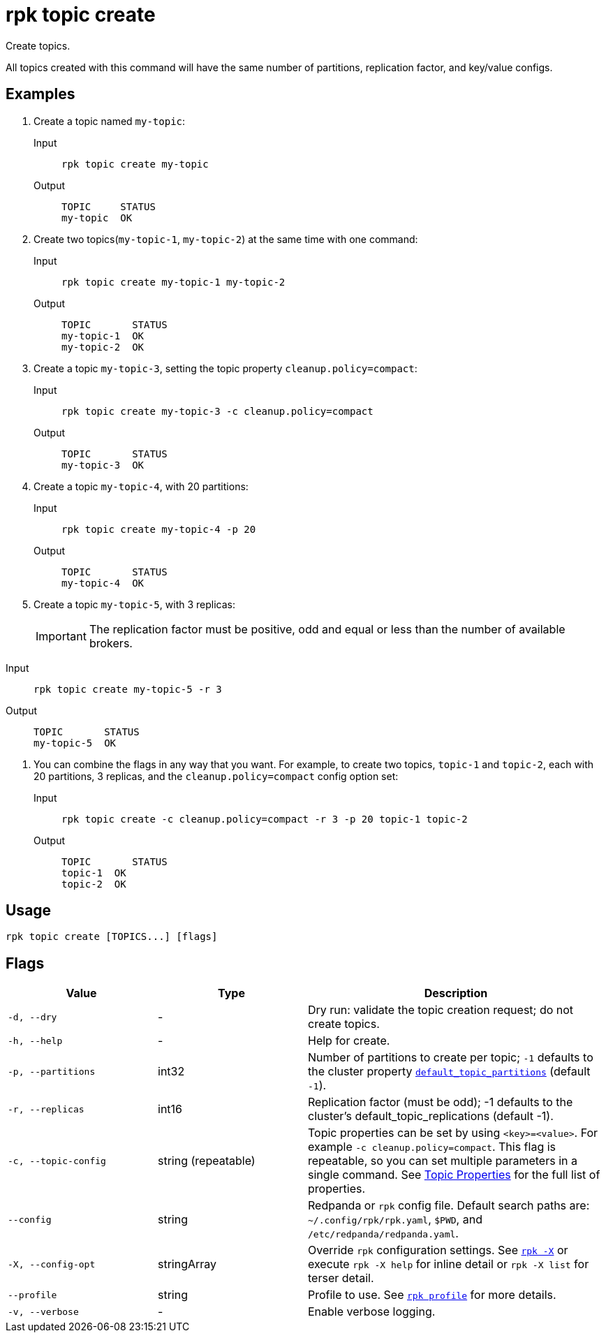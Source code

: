 = rpk topic create

Create topics.

All topics created with this command will have the same number of partitions,
replication factor, and key/value configs.


== Examples

. Create a topic named `my-topic`:
+
[tabs]
======
Input::
+
[,bash]
----
rpk topic create my-topic
----

Output::
+
[,bash]
----
TOPIC     STATUS
my-topic  OK
----
======

. Create two topics(`my-topic-1`, `my-topic-2`) at the same time with one command:
+
[tabs]
======
Input::
+
[,bash]
----
rpk topic create my-topic-1 my-topic-2
----

Output::
+
[,bash]
----
TOPIC       STATUS
my-topic-1  OK
my-topic-2  OK
----
======

. Create a topic `my-topic-3`, setting the topic property `cleanup.policy=compact`:
+
[tabs]
======
Input::
+
[,bash]
----
rpk topic create my-topic-3 -c cleanup.policy=compact
----

Output::
+
[,bash]
----
TOPIC       STATUS
my-topic-3  OK
----
======

. Create a topic `my-topic-4`, with 20 partitions:
+
[tabs]
======
Input::
+
[,bash]
----
rpk topic create my-topic-4 -p 20
----

Output::
+
[,bash]
----
TOPIC       STATUS
my-topic-4  OK
----
======

. Create a topic `my-topic-5`, with 3 replicas:
+

IMPORTANT: The replication factor must be positive, odd and equal or less than the number of available brokers.
 
[tabs]
======
Input::
+
[,bash]
----
rpk topic create my-topic-5 -r 3
----

Output::
+
[,bash]
----
TOPIC       STATUS
my-topic-5  OK
----
======

. You can combine the flags in any way that you want. For example, to create two topics, `topic-1` and `topic-2`, each with 20 partitions, 3 replicas, and the `cleanup.policy=compact` config option set:
+
[tabs]
======
Input::
+
[,bash]
----
rpk topic create -c cleanup.policy=compact -r 3 -p 20 topic-1 topic-2
----

Output::
+
[,bash]
----
TOPIC       STATUS
topic-1  OK
topic-2  OK
----
======

== Usage

[,bash]
----
rpk topic create [TOPICS...] [flags]
----

== Flags

[cols="1m,1a,2a"]
|===
|*Value* |*Type* |*Description*

|-d, --dry |- |Dry run: validate the topic creation request; do not
create topics.

|-h, --help |- |Help for create.

|-p, --partitions |int32 |Number of partitions to create per topic; `-1`
defaults to the cluster property xref:reference:cluster-properties.adoc#default_topic_partitions[`default_topic_partitions`] (default `-1`).

|-r, --replicas |int16 |Replication factor (must be odd); -1 defaults to
the cluster's default_topic_replications (default -1).

|-c, --topic-config |string (repeatable) |Topic properties can be set by using `<key>=<value>`. For example `-c cleanup.policy=compact`. This flag is repeatable, so you can set multiple parameters in a single command. See xref:reference:topic-properties.adoc[Topic Properties] for the full list of properties.

|--config |string |Redpanda or `rpk` config file. Default search paths are: 
`~/.config/rpk/rpk.yaml`, `$PWD`, and `/etc/redpanda/redpanda.yaml`.

|-X, --config-opt |stringArray |Override `rpk` configuration settings. See xref:reference:rpk/rpk-x-options.adoc[`rpk -X`] or execute `rpk -X help` for inline detail or `rpk -X list` for terser detail.

|--profile |string |Profile to use. See xref:reference:rpk/rpk-profile.adoc[`rpk profile`] for more details.

|-v, --verbose |- |Enable verbose logging.
|===

